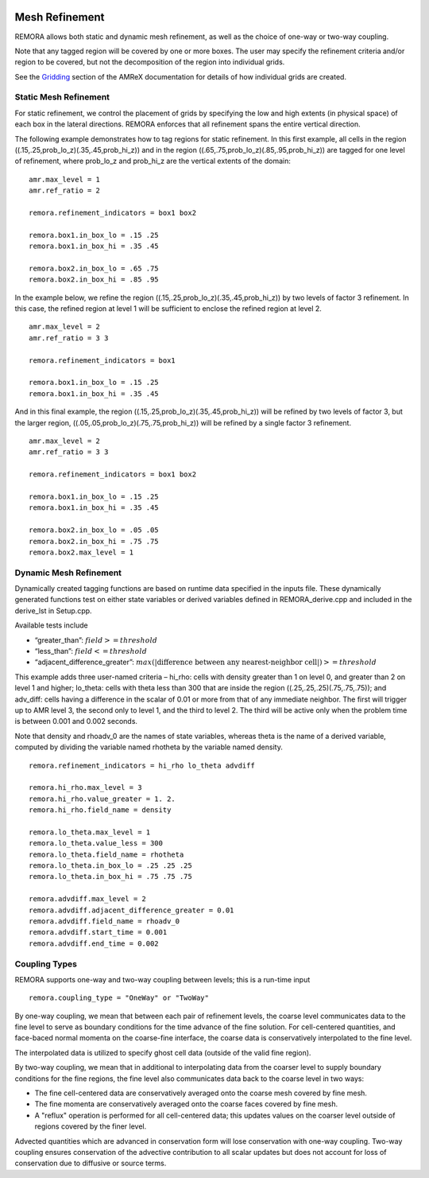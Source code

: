 
 .. role:: cpp(code)
    :language: c++

 .. _MeshRefinement:

Mesh Refinement
===============

REMORA allows both static and dynamic mesh refinement, as well as the choice of one-way or two-way coupling.

Note that any tagged region will be covered by one or more boxes.  The user may
specify the refinement criteria and/or region to be covered, but not the decomposition of the region into
individual grids.

See the `Gridding`_ section of the AMReX documentation for details of how individual grids are created.

.. _`Gridding`: https://amrex-codes.github.io/amrex/docs_html/ManagingGridHierarchy_Chapter.html

Static Mesh Refinement
----------------------

For static refinement, we control the placement of grids by specifying
the low and high extents (in physical space) of each box in the lateral
directions.   REMORA enforces that all refinement spans the entire vertical direction.

The following example demonstrates how to tag regions for static refinement.
In this first example, all cells in the region ((.15,.25,prob_lo_z)(.35,.45,prob_hi_z))
and in the region ((.65,.75,prob_lo_z)(.85,.95,prob_hi_z)) are tagged for
one level of refinement, where prob_lo_z and prob_hi_z are the vertical extents of the domain:

::

          amr.max_level = 1
          amr.ref_ratio = 2

          remora.refinement_indicators = box1 box2

          remora.box1.in_box_lo = .15 .25
          remora.box1.in_box_hi = .35 .45

          remora.box2.in_box_lo = .65 .75
          remora.box2.in_box_hi = .85 .95

In the example below, we refine the region ((.15,.25,prob_lo_z)(.35,.45,prob_hi_z))
by two levels of factor 3 refinement. In this case, the refined region at level 1 will
be sufficient to enclose the refined region at level 2.

::

          amr.max_level = 2
          amr.ref_ratio = 3 3

          remora.refinement_indicators = box1

          remora.box1.in_box_lo = .15 .25
          remora.box1.in_box_hi = .35 .45

And in this final example, the region ((.15,.25,prob_lo_z)(.35,.45,prob_hi_z))
will be refined by two levels of factor 3, but the larger region, ((.05,.05,prob_lo_z)(.75,.75,prob_hi_z))
will be refined by a single factor 3 refinement.

::

          amr.max_level = 2
          amr.ref_ratio = 3 3

          remora.refinement_indicators = box1 box2

          remora.box1.in_box_lo = .15 .25
          remora.box1.in_box_hi = .35 .45

          remora.box2.in_box_lo = .05 .05
          remora.box2.in_box_hi = .75 .75
          remora.box2.max_level = 1


Dynamic Mesh Refinement
-----------------------

Dynamically created tagging functions are based on runtime data specified in the inputs file.
These dynamically generated functions test on either state variables or derived variables
defined in REMORA_derive.cpp and included in the derive_lst in Setup.cpp.

Available tests include

-  “greater\_than”: :math:`field >= threshold`

-  “less\_than”: :math:`field <= threshold`

-  “adjacent\_difference\_greater”: :math:`max( | \text{difference between any nearest-neighbor cell} | ) >= threshold`

This example adds three user-named criteria –
hi\_rho: cells with density greater than 1 on level 0, and greater than 2 on level 1 and higher;
lo\_theta: cells with theta less than 300 that are inside the region ((.25,.25,.25)(.75,.75,.75));
and adv_diff: cells having a difference in the scalar of 0.01 or more from that of any immediate neighbor.
The first will trigger up to AMR level 3, the second only to level 1, and the third to level 2.
The third will be active only when the problem time is between 0.001 and 0.002 seconds.

Note that density and rhoadv_0 are the names of state variables, whereas theta is the name of a derived variable,
computed by dividing the variable named rhotheta by the variable named density.

::

          remora.refinement_indicators = hi_rho lo_theta advdiff

          remora.hi_rho.max_level = 3
          remora.hi_rho.value_greater = 1. 2.
          remora.hi_rho.field_name = density

          remora.lo_theta.max_level = 1
          remora.lo_theta.value_less = 300
          remora.lo_theta.field_name = rhotheta
          remora.lo_theta.in_box_lo = .25 .25 .25
          remora.lo_theta.in_box_hi = .75 .75 .75

          remora.advdiff.max_level = 2
          remora.advdiff.adjacent_difference_greater = 0.01
          remora.advdiff.field_name = rhoadv_0
          remora.advdiff.start_time = 0.001
          remora.advdiff.end_time = 0.002

Coupling Types
--------------

REMORA supports one-way and two-way coupling between levels; this is a run-time input

::

      remora.coupling_type = "OneWay" or "TwoWay"

By one-way coupling, we mean that between each pair of refinement levels,
the coarse level communicates data to the fine level to serve as boundary conditions
for the time advance of the fine solution. For cell-centered quantities,
and face-baced normal momenta on the coarse-fine interface, the coarse data is conservatively
interpolated to the fine level.

The interpolated data is utilized to specify ghost cell data (outside of the valid fine region).

By two-way coupling, we mean that in additional to interpolating data from the coarser level
to supply boundary conditions for the fine regions,
the fine level also communicates data back to the coarse level in two ways:

- The fine cell-centered data are conservatively averaged onto the coarse mesh covered by fine mesh.

- The fine momenta are conservatively averaged onto the coarse faces covered by fine mesh.

- A "reflux" operation is performed for all cell-centered data; this updates values on the coarser level outside of regions covered by the finer level.

Advected quantities which are advanced in conservation form will lose conservation with one-way coupling.
Two-way coupling ensures conservation of the advective contribution to all scalar updates but
does not account for loss of conservation due to diffusive or source terms.
